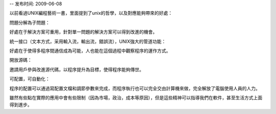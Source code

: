-- 发布时间: 2009-06-08

以前看過UNIX編程藝術一書，里面提到了unix的哲學，以及對應能夠帶來的好處：

問題分解為子問題：

好處在于解決方案可重用，針對單一問題的解決方案可以得到改進的機會。

統一接口（文本方式，采用輸入流，輸出流，錯誤流），UNIX強大的管道功能：

好處在于使得多程序間通信成為可能，人也能在這個過程中觀察程序的運作方式。

開放源碼：

邀請用戶參與改進源代碼，以程序提升為目標，使得程序能夠傳世。

可配置，可自動化：

程序的配置可以通過寫配置文檔和調節參數來完成，而程序執行也可以完全交由計算機來做，完全解放了電腦使用人員的人力。

 

雖然有些點在實際的應用中會有些限制（因為市場，政治，成本等原因），但是這些精神可以指導我們在軟件，甚至生活方式上面得到進步。

